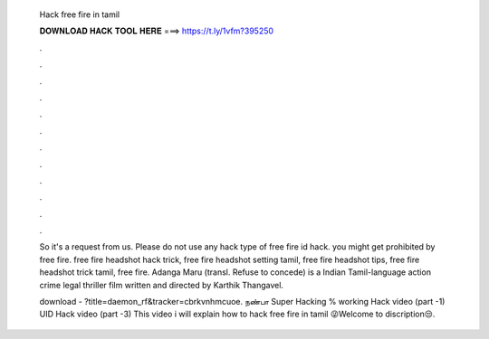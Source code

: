   Hack free fire in tamil
  
  
  
  𝐃𝐎𝐖𝐍𝐋𝐎𝐀𝐃 𝐇𝐀𝐂𝐊 𝐓𝐎𝐎𝐋 𝐇𝐄𝐑𝐄 ===> https://t.ly/1vfm?395250
  
  
  
  .
  
  
  
  .
  
  
  
  .
  
  
  
  .
  
  
  
  .
  
  
  
  .
  
  
  
  .
  
  
  
  .
  
  
  
  .
  
  
  
  .
  
  
  
  .
  
  
  
  .
  
  So it's a request from us. Please do not use any hack type of free fire id hack. you might get prohibited by free fire. free fire headshot hack trick, free fire headshot setting tamil, free fire headshot tips, free fire headshot trick tamil, free fire. Adanga Maru (transl. Refuse to concede) is a Indian Tamil-language action crime legal thriller film written and directed by Karthik Thangavel.
  
  download - ?title=daemon_rf&tracker=cbrkvnhmcuoe. நண்பா Super Hacking % working  Hack video (part -1)  UID Hack video (part -3)  This video i will explain how to hack free fire in tamil 😜Welcome to discription😒.
